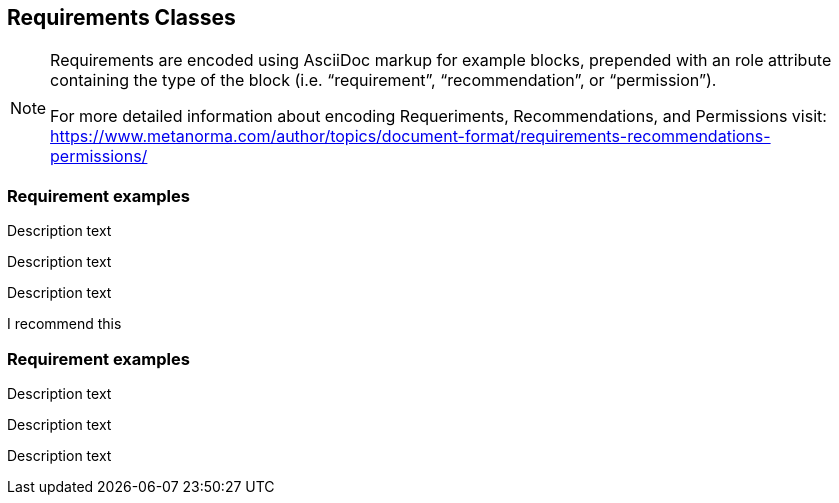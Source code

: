 
== Requirements Classes

[NOTE]
====
Requirements are encoded using AsciiDoc markup for example blocks, prepended with an role attribute containing the type of the block (i.e. "`requirement`", "`recommendation`", or "`permission`").

For more detailed information about encoding Requeriments, Recommendations, and Permissions visit: https://www.metanorma.com/author/topics/document-format/requirements-recommendations-permissions/
====

=== Requirement examples

[requirement,type="class",label="Requeriment Label",obligation="requirement",subject="Web API",inherit="Dependency_1;Dependency_2;Dependency_3;Dependency_n"]
====

[requirement,type="general",label="Requeriment label 1"]
======
Description text
======

[requirement,type="general",label="Requeriment label 2"]
======
Description text
======

[requirement,type="general",label="Requeriment label 3"]
======
Description text
======

====

[requirement,model=ogc,type="class",label="http://www.opengis.net/spec/waterml/2.0/req/xsd-xml-rules[*req/core*]",subject="Encoding of logical models",inherit="urn:iso:dis:iso:19156:clause:7.2.2;urn:iso:dis:iso:19156:clause:8;http://www.opengis.net/doc/IS/GML/3.2/clause/2.4;O&M Abstract model, OGC 10-004r3, clause D.3.4;http://www.opengis.net/spec/SWE/2.0/req/core/core-concepts-used",classification="priority:P0;domain:Hydrology,Groundwater;control-class:Technical",obligation="recommendation,requirement"]
====
I recommend this
====


=== Requirement examples

[.requirement,label="requirement label"]
====

[.requirement]
======
Description text
======

====


[.requirement,label="requirement label"]
====

[.requirement]
======
Description text
======

[.requirement]
======
Description text
======

====
